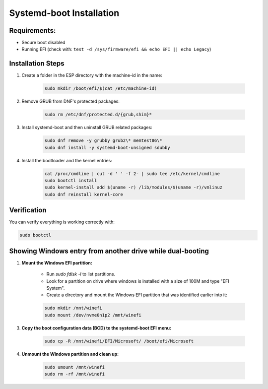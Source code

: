 Systemd-boot Installation
=========================

Requirements:
-------------

- Secure boot disabled
- Running EFI (check with: ``test -d /sys/firmware/efi && echo EFI || echo Legacy``)

Installation Steps
------------------

1. Create a folder in the ESP directory with the machine-id in the name:

    .. code-block:: shell

        sudo mkdir /boot/efi/$(cat /etc/machine-id)

2. Remove GRUB from DNF's protected packages:

    .. code-block:: shell

        sudo rm /etc/dnf/protected.d/{grub,shim}*

3. Install systemd-boot and then uninstall GRUB related packages:

    .. code-block:: shell

        sudo dnf remove -y grubby grub2\* memtest86\*
        sudo dnf install -y systemd-boot-unsigned sdubby

4. Install the bootloader and the kernel entries:

    .. code-block:: shell

        cat /proc/cmdline | cut -d ' ' -f 2- | sudo tee /etc/kernel/cmdline
        sudo bootctl install
        sudo kernel-install add $(uname -r) /lib/modules/$(uname -r)/vmlinuz
        sudo dnf reinstall kernel-core

Verification
------------

You can verify everything is working correctly with:

.. code-block:: shell

    sudo bootctl

Showing Windows entry from another drive while dual-booting
-----------------------------------------------------------

1. **Mount the Windows EFI partition:**

    - Run `sudo fdisk -l` to list partitions.
    - Look for a partition on drive where windows is installed with a size of 100M and type "EFI System".
    
    - Create a directory and mount the Windows EFI partition that was identified earlier into it:

    .. code-block:: shell
     
        sudo mkdir /mnt/winefi
        sudo mount /dev/nvme0n1p2 /mnt/winefi

3. **Copy the boot configuration data (BCD) to the systemd-boot EFI menu:**

    .. code-block:: shell
   
        sudo cp -R /mnt/winefi/EFI/Microsoft/ /boot/efi/Microsoft

4. **Unmount the Windows partition and clean up:**

    .. code-block:: shell
   
        sudo umount /mnt/winefi
        sudo rm -rf /mnt/winefi
